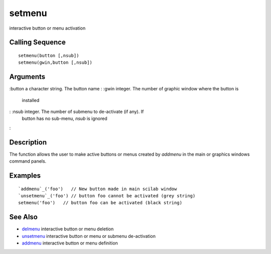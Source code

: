 


setmenu
=======

interactive button or menu activation



Calling Sequence
~~~~~~~~~~~~~~~~


::

    setmenu(button [,nsub])
    setmenu(gwin,button [,nsub])




Arguments
~~~~~~~~~

:button a character string. The button name
: :gwin integer. The number of graphic window where the button is
  installed
: :nsub integer. The number of submenu to de-activate (if any). If
  button has no sub-menu, `nsub` is ignored
:



Description
~~~~~~~~~~~

The function allows the user to make active buttons or menus created
by `addmenu` in the main or graphics windows command panels.



Examples
~~~~~~~~


::

    `addmenu`_('foo')   // New button made in main scilab window
    `unsetmenu`_('foo') // button foo cannot be activated (grey string)
    setmenu('foo')   // button foo can be activated (black string)




See Also
~~~~~~~~


+ `delmenu`_ interactive button or menu deletion
+ `unsetmenu`_ interactive button or menu or submenu de-activation
+ `addmenu`_ interactive button or menu definition


.. _addmenu: addmenu.html
.. _unsetmenu: unsetmenu.html
.. _delmenu: delmenu.html


